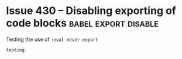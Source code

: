 #+hugo_base_dir: ../
#+hugo_section: issues

#+macro: issue =ox-hugo= Issue #[[https://github.com/kaushalmodi/ox-hugo/issues/$1][$1]]

#+options: author:nil

#+filetags: issues

* Issue 360                                                   :images:figure:
** ox-hugo Issue 360 test (Bundle)                                   :bundle:
:PROPERTIES:
:EXPORT_FILE_NAME: index
:EXPORT_HUGO_BUNDLE: 360-bundle
:END:
#+begin_description
Link to image using ~file:~ in a Leaf Bundle.
#+end_description

{{{issue(360)}}}

[[file:images/issues/360-bundle/org.png]]
** ox-hugo Issue 360 test (Regular)
:PROPERTIES:
:EXPORT_FILE_NAME: 360
:END:
#+begin_description
Link to image using ~file:~ in a Regular page.
#+end_description

{{{issue(360)}}}

[[file:images/issues/360-bundle/org.png]]
* ox-hugo Issue 333 test
:PROPERTIES:
:EXPORT_FILE_NAME: 333
:END:
#+begin_description
Description-less link an ~https~ image link.
#+end_description

{{{issue(333)}}}

[[https://ox-hugo.scripter.co/test/ox-hugo/org.png]]
** COMMENT A comment block
Testing an /https/ image link inside a comment block.
[[https://ox-hugo.scripter.co/test/ox-hugo/org.png]]

* Issue 336
:PROPERTIES:
:EXPORT_FILE_NAME: 336_test
:EXPORT_HUGO_PANDOC_CITATIONS: t
:EXPORT_BIBLIOGRAPHY: cite/bib/bib1.bib, cite/bib/bib2.bib
:END:
{{{issue(336)}}}

This issue only appears when there is a citation @giovanelli2016

[[file:root-level-content-empty-section.org][Tag]]

[[file:336_test.org][Exclude tag]]
* Issue 374 -- Tables written in ~table.el~ format           :table:table_el:
:PROPERTIES:
:EXPORT_FILE_NAME: table-dot-el-format-tables
:END:
#+begin_description
Support tables written in table.el format
#+end_description
{{{issue(374)}}}

+----------+----------+----------+
| Header 1 | Header 2 | Header 3 |
+----------+----------+----------+
| a        | b        | c        |
+----------+----------+----------+
| d        | e        | f        |
+----------+----------+----------+
* Issue 382 -- Newlines inserted before/after begin/end keywords of LaTeX equations :latex:equations:
:PROPERTIES:
:EXPORT_FILE_NAME: issue-382-latex-equation
:END:
#+begin_description
Markdown export issue creating extra newline when it is not necessary
#+end_description
** ~\left~ and ~\right~ on the same lines as the rest of the equation
\[\left\{\begin{align}
  \dot{x} & = \sigma(y-x) \newline
  \dot{y} & = \rho x - y - xz \newline
  \dot{z} & = -\beta z + xy
  \end{align} \right.\]
** ~\left~ and ~\right~ by themselves on separate lines but with succeeding/preceding comments
\[\left\{ % but say if I insert comments here/random text
\begin{align}
  \dot{x} & = \sigma(y-x) \newline
  \dot{y} & = \rho x - y - xz \newline
  \dot{z} & = -\beta z + xy
  \end{align} % or random text here, problem goes away
\right.\]
** ~\left~ and ~\right~ by themselves on separate lines
Due to an upstream bug in ~ox-html.el~, below equation is not
rendering correctly at the moment --- {{{issue(382)}}}

\[\left\{
\begin{align}
  \dot{x} & = \sigma(y-x) \newline
  \dot{y} & = \rho x - y - xz \newline
  \dot{z} & = -\beta z + xy
  \end{align}
\right.\]
* Issue 433 -- Source block in a footnote                :footnote:src_block:
:PROPERTIES:
:EXPORT_FILE_NAME: 443-src-block-in-footnote
:END:
#+begin_description
Source block in an Org footnote
#+end_description
{{{issue(433)}}} Testing code in a footnote with a ~begin_src~
directive.[fn:1].

*This doesn't work because Hugo does not support having multi-line
content in footnotes.*

Due to that limitation, ~ox-hugo~ folds all footnote content onto a
single line.. and so the below Org footnote:

#+begin_src org
[fn:1]
,#+begin_src elisp
(emacs-version)
,#+end_src
#+end_src

gets exported as below in the Markdown footnote:
#+begin_src md
[^fn:1]: ```elisp (emacs-version) ```
#+end_src
* Issue 430 -- Disabling exporting of code blocks      :babel:export:disable:
:PROPERTIES:
:EXPORT_FILE_NAME: 430-disabling-exporting-of-code-blocks
:END:
#+begin_description
Testing the use of ~:eval never-export~
#+end_description

#+begin_src bash :exports results :eval never-export
echo "testing"
#+end_src

#+RESULTS:
: testing

* Footnotes
[fn:1]
#+begin_src elisp
(emacs-version)
#+end_src
